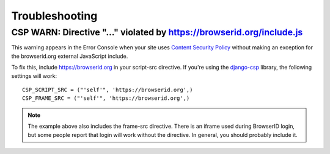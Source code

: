 Troubleshooting
===============

CSP WARN: Directive "..." violated by https://browserid.org/include.js
----------------------------------------------------------------------

This warning appears in the Error Console when your site uses 
`Content Security Policy`_ without making an exception for the browserid.org
external JavaScript include.

To fix this, include https://browserid.org in your script-src directive. If 
you're using the `django-csp`_ library, the following settings will work::

    CSP_SCRIPT_SRC = ("'self'", 'https://browserid.org',)
    CSP_FRAME_SRC = ("'self'", 'https://browserid.org',)

.. note:: The example above also includes the frame-src directive. There is an
   iframe used during BrowserID login, but some people report that login will
   work without the directive. In general, you should probably include it.

.. _Content Security Policy: https://developer.mozilla.org/en/Security/CSP
.. _django-csp: https://github.com/mozilla/django-csp